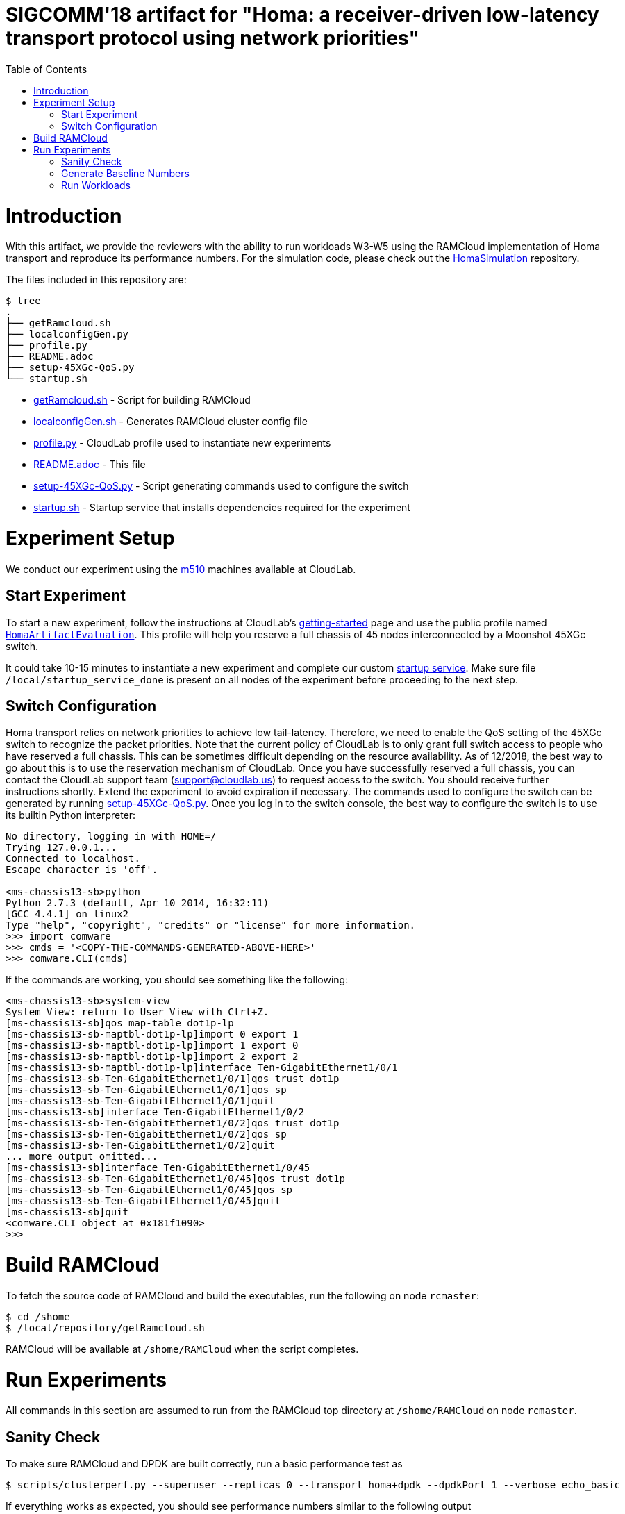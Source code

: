 = SIGCOMM'18 artifact for "Homa: a receiver-driven low-latency transport protocol using network priorities"
:toc:
:toc-placement!:

toc::[]

# Introduction

With this artifact, we provide the reviewers with the ability to run workloads W3-W5 using the RAMCloud implementation of Homa transport and reproduce its performance numbers. For the simulation code, please check out the https://github.com/PlatformLab/HomaSimulation/tree/omnet_simulations/RpcTransportDesign/OMNeT%2B%2BSimulation[HomaSimulation] repository.

The files included in this repository are:

```
$ tree
.
├── getRamcloud.sh
├── localconfigGen.py
├── profile.py
├── README.adoc
├── setup-45XGc-QoS.py
└── startup.sh
```

  * link:getRamcloud.sh[] - Script for building RAMCloud
  * link:localconfigGen.sh[] - Generates RAMCloud cluster config file
  * link:profile.py[] - CloudLab profile used to instantiate new experiments
  * link:README.adoc[] - This file
  * link:setup-45XGc-QoS.py[] - Script generating commands used to configure the switch
  * link:startup.sh[] - Startup service that installs dependencies required for the experiment

# Experiment Setup

We conduct our experiment using the http://docs.cloudlab.us/hardware.html#%28part._cloudlab-utah%29[m510] machines available at CloudLab.

## Start Experiment

To start a new experiment, follow the instructions at CloudLab's http://docs.cloudlab.us/getting-started.html[getting-started] page and use the public profile named https://www.cloudlab.us/show-profile.php?uuid=78fecaa7-cc3d-11e8-b338-90e2ba22fee4[`HomaArtifactEvaluation`]. This profile will help you reserve a full chassis of 45 nodes interconnected by a Moonshot 45XGc switch.

It could take 10-15 minutes to instantiate a new experiment and complete our custom https://github.com/PlatformLab/homa-paper-artifact/blob/master/startup.sh[startup service]. Make sure file `/local/startup_service_done` is present on all nodes of the experiment before proceeding to the next step.

## Switch Configuration

Homa transport relies on network priorities to achieve low tail-latency. Therefore, we need to enable the QoS setting of the 45XGc switch to recognize the packet priorities. Note that the current policy of CloudLab is to only grant full switch access to people who have reserved a full chassis. This can be sometimes difficult depending on the resource availability. As of 12/2018, the best way to go about this is to use the reservation mechanism of CloudLab. Once you have successfully reserved a full chassis, you can contact the CloudLab support team (support@cloudlab.us) to request access to the switch. You should receive further instructions shortly. Extend the experiment to avoid expiration if necessary. The commands used to configure the switch can be generated by running link:setup-45XGc-QoS.py[]. Once you log in to the switch console, the best way to configure the switch is to use its builtin Python interpreter:
```
No directory, logging in with HOME=/
Trying 127.0.0.1...
Connected to localhost.
Escape character is 'off'.

<ms-chassis13-sb>python
Python 2.7.3 (default, Apr 10 2014, 16:32:11)
[GCC 4.4.1] on linux2
Type "help", "copyright", "credits" or "license" for more information.
>>> import comware
>>> cmds = '<COPY-THE-COMMANDS-GENERATED-ABOVE-HERE>'
>>> comware.CLI(cmds)
```
If the commands are working, you should see something like the following:
```
<ms-chassis13-sb>system-view
System View: return to User View with Ctrl+Z.
[ms-chassis13-sb]qos map-table dot1p-lp
[ms-chassis13-sb-maptbl-dot1p-lp]import 0 export 1
[ms-chassis13-sb-maptbl-dot1p-lp]import 1 export 0
[ms-chassis13-sb-maptbl-dot1p-lp]import 2 export 2
[ms-chassis13-sb-maptbl-dot1p-lp]interface Ten-GigabitEthernet1/0/1
[ms-chassis13-sb-Ten-GigabitEthernet1/0/1]qos trust dot1p
[ms-chassis13-sb-Ten-GigabitEthernet1/0/1]qos sp
[ms-chassis13-sb-Ten-GigabitEthernet1/0/1]quit
[ms-chassis13-sb]interface Ten-GigabitEthernet1/0/2
[ms-chassis13-sb-Ten-GigabitEthernet1/0/2]qos trust dot1p
[ms-chassis13-sb-Ten-GigabitEthernet1/0/2]qos sp
[ms-chassis13-sb-Ten-GigabitEthernet1/0/2]quit
... more output omitted...
[ms-chassis13-sb]interface Ten-GigabitEthernet1/0/45
[ms-chassis13-sb-Ten-GigabitEthernet1/0/45]qos trust dot1p
[ms-chassis13-sb-Ten-GigabitEthernet1/0/45]qos sp
[ms-chassis13-sb-Ten-GigabitEthernet1/0/45]quit
[ms-chassis13-sb]quit
<comware.CLI object at 0x181f1090>
>>>
```

# Build RAMCloud

To fetch the source code of RAMCloud and build the executables, run the following on node `rcmaster`:
```
$ cd /shome
$ /local/repository/getRamcloud.sh
```
RAMCloud will be available at `/shome/RAMCloud` when the script completes.

# Run Experiments

All commands in this section are assumed to run from the RAMCloud top directory at `/shome/RAMCloud` on node `rcmaster`.

## Sanity Check

To make sure RAMCloud and DPDK are built correctly, run a basic performance test as
```
$ scripts/clusterperf.py --superuser --replicas 0 --transport homa+dpdk --dpdkPort 1 --verbose echo_basic
```

If everything works as expected, you should see performance numbers similar to the following output
```
echo0                  5.2 us     send 0B message, receive 0B message median
echo0.min              5.0 us     send 0B message, receive 0B message minimum
echo0.9                5.6 us     send 0B message, receive 0B message 90%
echo0.99               6.5 us     send 0B message, receive 0B message 99%
echo0.999             27.0 us     send 0B message, receive 0B message 99.9%
echoBw0                0.0 B/s    bandwidth sending 0B messages
echo100                5.7 us     send 100B message, receive 100B message median
echo100.min            5.1 us     send 100B message, receive 100B message minimum
echo100.9              5.9 us     send 100B message, receive 100B message 90%
echo100.99             6.4 us     send 100B message, receive 100B message 99%
echo100.999          508.9 us     send 100B message, receive 100B message 99.9%
echoBw100             14.1 MB/s   bandwidth sending 100B messages
...... more lines omitted ......
```

## Generate Baseline Numbers

Before we can run the workloads and generate the slowdown numbers reported in the paper, we need to first obtain the baseline latency numbers (i.e., when the network is empty) for all message sizes in workloads W3-W5. This can be done by running
```
$ benchmarks/homa/scripts/compute_baseline.sh basic+dpdk W3
$ benchmarks/homa/scripts/compute_baseline.sh basic+dpdk W4
$ benchmarks/homa/scripts/compute_baseline.sh basic+dpdk W5
$ benchmarks/homa/scripts/compute_baseline.sh homa+dpdk W3
$ benchmarks/homa/scripts/compute_baseline.sh homa+dpdk W4
$ benchmarks/homa/scripts/compute_baseline.sh homa+dpdk W5
```
This step could take a while for workloads with many different message sizes. You can monitor the progress by
```
$ watch "tail logs/latest/client*.log"
```
The results will be written to `benchmarks/homa/{basic,homa}_{W3,W4,W5}_baseline.txt`.

## Run Workloads

To run a particular workload with various configurations (e.g. homa vs. basic, load factor, # priorites available, etc.), use the `run_workload.sh` script. This script will run the same workload using different configurations and compute the corresponding message slowdown numbers in the end. For example, the following command will run worload W3 with 16 nodes using different configurations with each configuration run taking 100 seconds:
```
$ benchmarks/homa/scripts/run_workload.sh W3 16 100
```

Each configuration run must be long enough to collect enough samples to compute 99-percentile tail latency for each message size. For W3 and W5, we recommend allocating at least one hour to each configuration run; for W4, 10 minutes should be enough.

Each invocation of the `run_workload.sh` script will create a unique directory that looks something like `homa_experiment_YYYYMMDDHHMMSS`. You can find the computed slowdown numbers (in `slowdownImpl.txt`), the raw message round-trip latency numbers (in `*_experiment.txt`), and some RAMCloud log files inside that directory.
